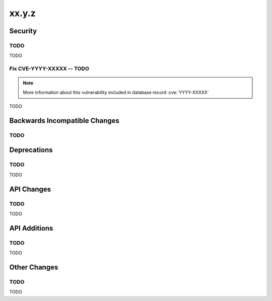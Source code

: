 xx.y.z
------

Security
========

TODO
^^^^

TODO

Fix CVE-YYYY-XXXXX -- TODO
^^^^^^^^^^^^^^^^^^^^^^^^^^

.. note:: More information about this vulnerability included in database record :cve:`YYYY-XXXXX`

TODO

Backwards Incompatible Changes
==============================

TODO
^^^^

Deprecations
============

TODO
^^^^

TODO

API Changes
===========

TODO
^^^^

TODO

API Additions
=============

TODO
^^^^

TODO

Other Changes
=============

TODO
^^^^

TODO
